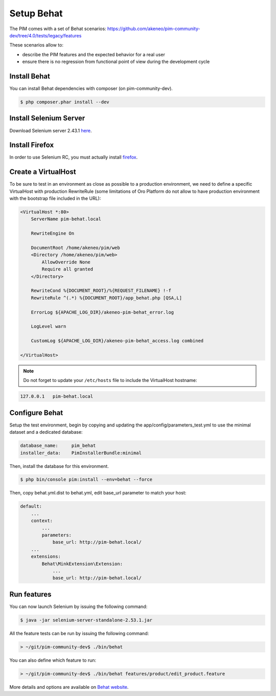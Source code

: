 Setup Behat
===========

The PIM comes with a set of Behat scenarios: https://github.com/akeneo/pim-community-dev/tree/4.0/tests/legacy/features

These scenarios allow to:

* describe the PIM features and the expected behavior for a real user
* ensure there is no regression from functional point of view during the development cycle


Install Behat
-------------
You can install Behat dependencies with composer (on pim-community-dev).

.. code-block:: bash

  $ php composer.phar install --dev


Install Selenium Server
-----------------------
Download Selenium server 2.43.1 `here`_.

.. _here: http://selenium-release.storage.googleapis.com/2.53/selenium-server-standalone-2.53.1.jar


Install Firefox
---------------
In order to use Selenium RC, you must actually install `firefox`_.

.. _firefox: http://ftp.mozilla.org/pub/firefox/releases/45.0/


Create a VirtualHost
--------------------
To be sure to test in an environment as close as possible to a production environment,
we need to define a specific VirtualHost with production RewriteRule (some limitations
of Oro Platform do not allow to have production environment with the bootstrap file
included in the URL):

.. code-block:: apache

    <VirtualHost *:80>
        ServerName pim-behat.local

        RewriteEngine On

        DocumentRoot /home/akeneo/pim/web
        <Directory /home/akeneo/pim/web>
            AllowOverride None
            Require all granted
        </Directory>

        RewriteCond %{DOCUMENT_ROOT}/%{REQUEST_FILENAME} !-f
        RewriteRule ^(.*) %{DOCUMENT_ROOT}/app_behat.php [QSA,L]

        ErrorLog ${APACHE_LOG_DIR}/akeneo-pim-behat_error.log

        LogLevel warn

        CustomLog ${APACHE_LOG_DIR}/akeneo-pim-behat_access.log combined

    </VirtualHost>

.. note::

    Do not forget to update your ``/etc/hosts`` file to include the VirtualHost hostname:

.. code-block:: bash

    127.0.0.1   pim-behat.local


Configure Behat
---------------

Setup the test environment, begin by copying and updating the app/config/parameters_test.yml to use the minimal dataset and a dedicated database:

.. code-block:: yaml

    database_name:     pim_behat
    installer_data:    PimInstallerBundle:minimal

Then, install the database for this environment.

.. code-block:: bash

    $ php bin/console pim:install --env=behat --force

Then, copy behat.yml.dist to behat.yml, edit base_url parameter to match your host:

.. code-block:: yaml

    default:
        ...
        context:
            ...
            parameters:
                base_url: http://pim-behat.local/
        ...
        extensions:
            Behat\MinkExtension\Extension:
                ...
                base_url: http://pim-behat.local/

Run features
------------

You can now launch Selenium by issuing the following command:

.. code-block:: bash

  $ java -jar selenium-server-standalone-2.53.1.jar


All the feature tests can be run by issuing the following command:

.. code-block:: bash

  > ~/git/pim-community-dev$ ./bin/behat

You can also define which feature to run:

.. code-block:: bash

  > ~/git/pim-community-dev$ ./bin/behat features/product/edit_product.feature

More details and options are available on `Behat website <http://behat.org/en/latest/>`_.
